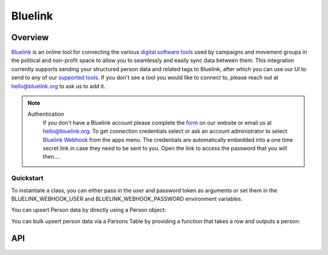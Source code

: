 Bluelink
=============

********
Overview
********

`Bluelink <https://bluelink.org/>`_ is an online tool for connecting the various `digital software tools <https://https://bluelink.org/product/#integrations>`_
used by campaigns and movement groups in the political and non-profit space to allow you to seamlessly and easily sync data between them.
This integration currently supports sending your structured person data and related tags to Bluelink, after which you can use our UI to send to any of our
`supported tools <https://bluelink.org/product/#integrations>`_. If you don't see a tool you would like to connect to, please reach out at
hello@bluelink.org to ask us to add it.

.. note::
   Authentication
      If you don't have a Bluelink account please complete the `form <https://bluelink.org/#form>`_ on our website or email us at hello@bluelink.org.
      To get connection credentials select or ask an account administrator to select `Bluelink Webhook <https://app.bluelink.org/bluelink-webhook-integration>`_
      from the apps menu. The credentials are automatically embedded into a one time secret link in case they need to be sent to you.
      Open the link to access the password that you will then....

==========
Quickstart
==========

To instantiate a class, you can either pass in the user and password token as arguments or set them in the
BLUELINK_WEBHOOK_USER and BLUELINK_WEBHOOK_PASSWORD environment variables.

.. code-block:: python
   from parsons.bluelink import Bluelink

   # First approach: Use API credentials via environmental variables
   bluelink = Bluelink()

   # Second approach: Pass API credentials as arguments
   bluelink = Bluelink('username', 'password')

You can upsert Person data by directly using a Person object:

.. code-block:: python
   from parsons.bluelink import Bluelink, Person, Identifier

   # create the person object
   person = Person(identifiers=[Identifier(source="SOURCE_VENDOR", identifier="ID")], given_name="Jane", family_name="Doe")

   # use the bluelink connector to upsert
   source = "MY_ORG_NAME"
   bluelink.upsert_person(source, person)

You can bulk upsert person data via a Parsons Table by providing a function that takes a row and outputs a person:

.. code-block:: python
   from parsons.bluelink import Bluelink, Person, Identifier

   # a function that takes a row and returns a Person
   def row_to_person(row):
      return Person(identifiers=[Identifier(source="SOURCE_VENDOR", identifier=row["id"])],
                    given_name=row["firstName"], family_name=row["lastName"])

   # a parsons table filled with person data
   parsons_tbl = get_data()

   # call bulk_upsert_person
   source = "MY_ORG_NAME"
   bluelink.bulk_upsert_person(source, parsons_tbl, row_to_person)

***
API
***

.. autoclass :: parsons.bluelink.Bluelink
   :inherited-members:
